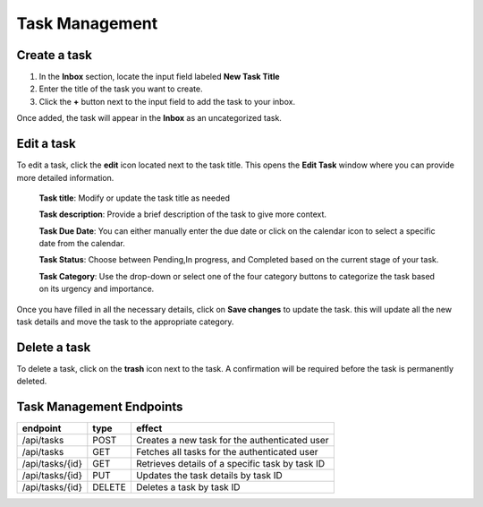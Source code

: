 
Task Management
=================

.. image:: _static/img/create-edit.png

Create a task
---------------------

1. In the **Inbox** section, locate the input field labeled **New Task Title**

2. Enter the title of the task you want to create.

3. Click the **+** button next to the input field to add the task to your inbox.

Once added, the task will appear in the **Inbox** as an uncategorized task.

Edit a task
----------------

To edit a task, click the **edit** icon located next to the task title. This opens the **Edit Task** window where you can provide more detailed information.


.. epigraph::
    **Task title**: Modify or update the task title as needed

    **Task description**: Provide a brief description of the task to give more context.

    **Task Due Date**: You can either manually enter the due date or click on the calendar icon to select a specific date from the calendar.

    **Task Status**: Choose between Pending,In progress, and Completed based on the current stage of your task.

    **Task Category**: Use the drop-down or select one of the four category buttons to categorize the task based on its urgency and importance.

Once you have filled in all the necessary details, click on **Save changes** to update the task. this will update all the new task details and move the task to the appropriate category.

Delete a task
----------------
To delete a task, click on the **trash** icon next to the task. A confirmation will be required before the task is permanently deleted.

Task Management Endpoints
---------------------------

.. table:: 
    :align: left

    ================    =========   ================================================
    endpoint            type        effect                                                 
    ================    =========   ================================================ 
    /api/tasks          POST        Creates a new task for the authenticated user   
    /api/tasks          GET         Fetches all tasks for the authenticated user    
    /api/tasks/{id}     GET         Retrieves details of a specific task by task ID 
    /api/tasks/{id}     PUT         Updates the task details by task ID             
    /api/tasks/{id}     DELETE      Deletes a task by task ID                                                     
    ================    =========   ================================================
